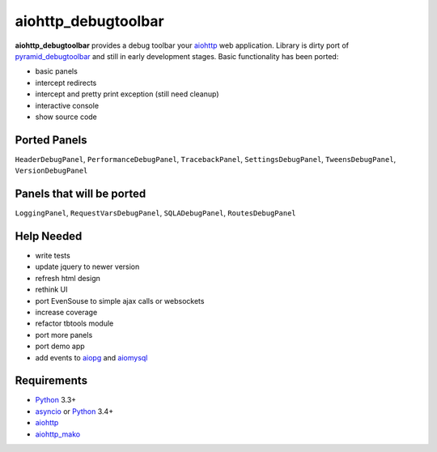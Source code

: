 aiohttp_debugtoolbar
====================
**aiohttp_debugtoolbar** provides a debug toolbar your aiohttp_ web application.
Library is dirty port of pyramid_debugtoolbar_ and still in early development
stages. Basic functionality has been ported:

* basic panels
* intercept redirects
* intercept and pretty print exception (still need cleanup)
* interactive console
* show source code


Ported Panels
-------------
``HeaderDebugPanel``, ``PerformanceDebugPanel``, ``TracebackPanel``,
``SettingsDebugPanel``, ``TweensDebugPanel``, ``VersionDebugPanel``

Panels that will be ported
--------------------------
``LoggingPanel``,  ``RequestVarsDebugPanel``, ``SQLADebugPanel``,
``RoutesDebugPanel``


Help Needed
-----------
* write tests
* update jquery to newer version
* refresh html design
* rethink UI
* port EvenSouse to simple ajax calls or websockets

* increase coverage
* refactor tbtools module
* port more panels
* port demo app
* add events to aiopg_ and aiomysql_


Requirements
------------

* Python_ 3.3+
* asyncio_ or Python_ 3.4+
* aiohttp_
* aiohttp_mako_


.. _Python: https://www.python.org
.. _asyncio: http://docs.python.org/3.4/library/asyncio.html
.. _aiohttp: https://github.com/KeepSafe/aiohttp
.. _aiopg: https://github.com/aio-libs/aiopg
.. _aiomysql: https://github.com/aio-libs/aiomysql
.. _aiohttp_mako: https://github.com/jettify/aiohttp_mako
.. _pyramid_debugtoolbar: https://github.com/Pylons/pyramid_debugtoolbar
